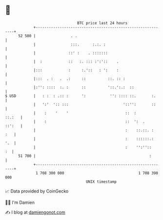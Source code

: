 * 👋

#+begin_example
                                    BTC price last 24 hours                    
                +------------------------------------------------------------+ 
         52 500 |                . .                                         | 
                |                :::.      :.:. :                            | 
                |               ::' :    . :::::::                           | 
                |  :            ::   :. ::: :':'::    .                      | 
                |:::            :     :.'::   : ':    :                      | 
                |:::  . :   .  .:     ::          ::. :: :                   | 
                |:'': ::::  :. :      ::          '::.':.:  ::               | 
   $ USD        |   : :  : .:: :      ':           '': :::: ::.       :.     | 
                |   ':'  ':: :::                         '::'':       ::     | 
                |    :    '    '                          ::  :       ::.:   | 
                |    :                                    ::  ':  .   ::':   | 
                |                                         :    ::.::. :  :   | 
                |                                         :    ::::::.:  '.  | 
                |                                         :    '':''::    :  | 
         51 700 |                                                    :       | 
                +------------------------------------------------------------+ 
                 1 708 300 000                                  1 708 390 000  
                                        UNIX timestamp                         
#+end_example
📈 Data provided by CoinGecko

🧑‍💻 I'm Damien

✍️ I blog at [[https://www.damiengonot.com][damiengonot.com]]
